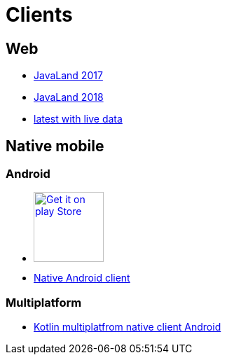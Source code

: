:jbake-type: page
:jbake-title: Clients
:jbake-status: published

= Clients

== Web

* https://programm.javaland.eu/2019[JavaLand 2017]
* https://programm.javaland.eu/2018[JavaLand 2018]
* https://latest.dukecon.org/pwa/javaland/2018[latest with live data]

== Native mobile

=== Android

* https://play.google.com/store/apps/details?id=org.dukecon.android.ui.javaland&hl=en_US&utm_source=dukecon&pcampaignid=pcampaignidMKT-Other-global-all-co-prtnr-py-PartBadge-Mar2515-1[image:google-play-badge.png[Get it on play Store, width=100px]]
* https://github.com/dukecon/dukecon_android/tree/javaland-2019-7[Native Android client]

=== Multiplatform
* https://github.com/dukecon/dukecon_mobile[Kotlin multiplatfrom native client Android]

